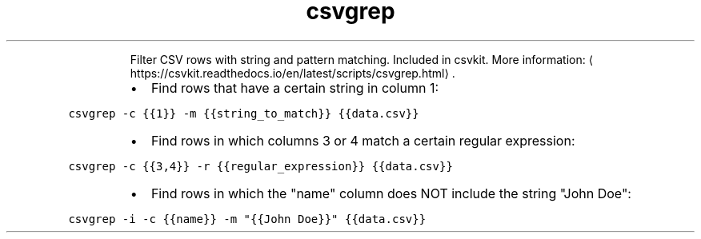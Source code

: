 .TH csvgrep
.PP
.RS
Filter CSV rows with string and pattern matching.
Included in csvkit.
More information: \[la]https://csvkit.readthedocs.io/en/latest/scripts/csvgrep.html\[ra]\&.
.RE
.RS
.IP \(bu 2
Find rows that have a certain string in column 1:
.RE
.PP
\fB\fCcsvgrep \-c {{1}} \-m {{string_to_match}} {{data.csv}}\fR
.RS
.IP \(bu 2
Find rows in which columns 3 or 4 match a certain regular expression:
.RE
.PP
\fB\fCcsvgrep \-c {{3,4}} \-r {{regular_expression}} {{data.csv}}\fR
.RS
.IP \(bu 2
Find rows in which the "name" column does NOT include the string "John Doe":
.RE
.PP
\fB\fCcsvgrep \-i \-c {{name}} \-m "{{John Doe}}" {{data.csv}}\fR
